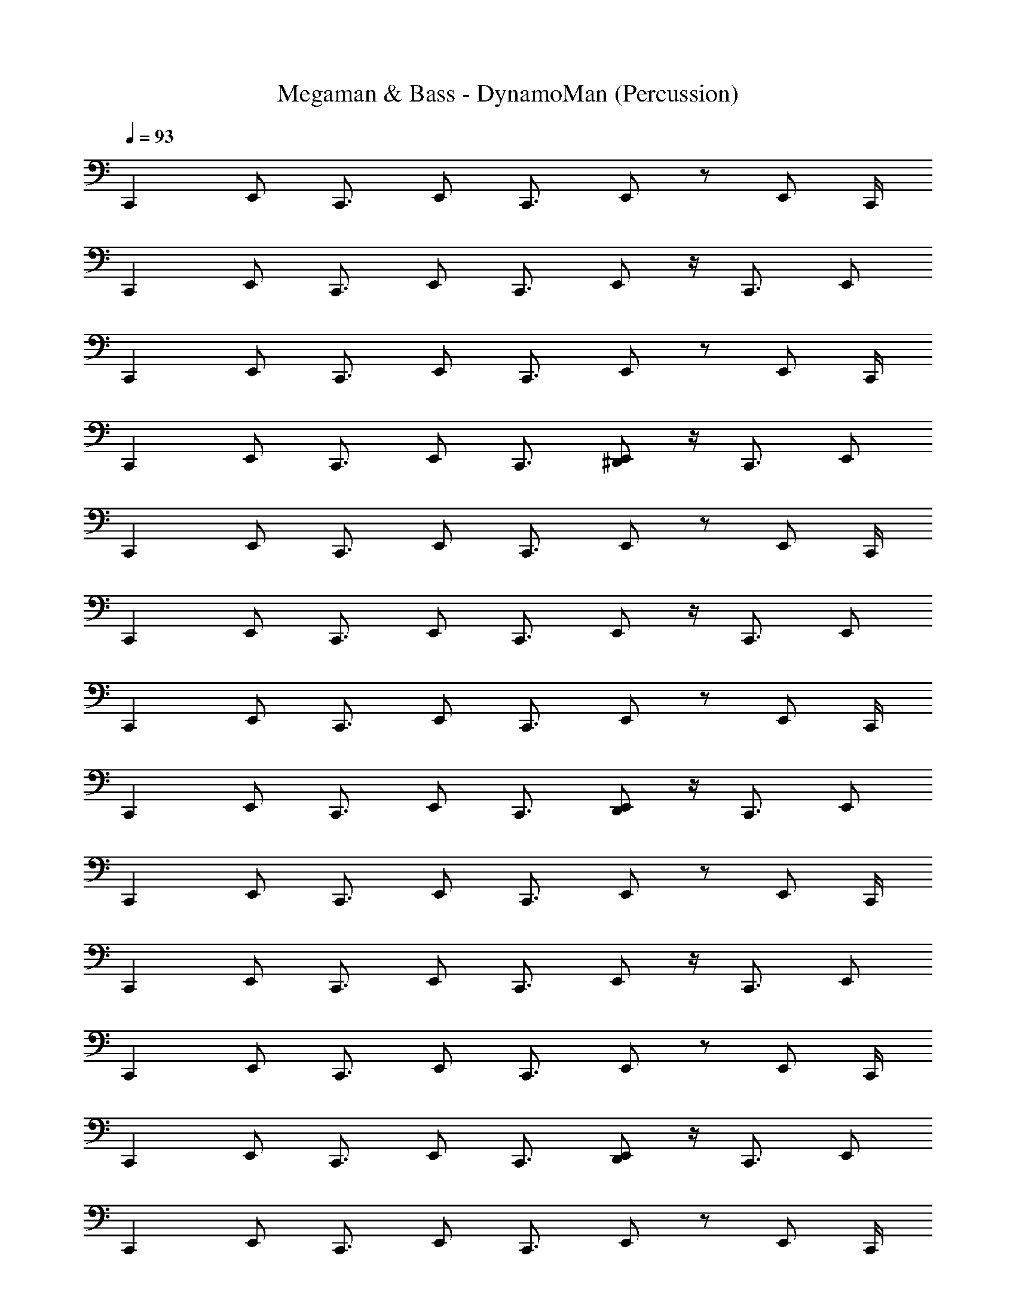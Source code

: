 X: 1
T: Megaman & Bass - DynamoMan (Percussion)
Z: ABC Generated by Starbound Composer
L: 1/4
Q: 1/4=93
K: C
[z/C,,] E,,/ [z/C,,3/4] [z/4E,,/] C,,3/4 E,,/ z/ [z/4E,,/] C,,/4 
[z/C,,] E,,/ [z/C,,3/4] [z/4E,,/] C,,3/4 E,,/ z/4 [z/4C,,3/4] E,,/ 
[z/C,,] E,,/ [z/C,,3/4] [z/4E,,/] C,,3/4 E,,/ z/ [z/4E,,/] C,,/4 
[z/C,,] E,,/ [z/C,,3/4] [z/4E,,/] C,,3/4 [^D,,/E,,/] z/4 [z/4C,,3/4] E,,/ 
[z/C,,] E,,/ [z/C,,3/4] [z/4E,,/] C,,3/4 E,,/ z/ [z/4E,,/] C,,/4 
[z/C,,] E,,/ [z/C,,3/4] [z/4E,,/] C,,3/4 E,,/ z/4 [z/4C,,3/4] E,,/ 
[z/C,,] E,,/ [z/C,,3/4] [z/4E,,/] C,,3/4 E,,/ z/ [z/4E,,/] C,,/4 
[z/C,,] E,,/ [z/C,,3/4] [z/4E,,/] C,,3/4 [D,,/E,,/] z/4 [z/4C,,3/4] E,,/ 
[z/C,,] E,,/ [z/C,,3/4] [z/4E,,/] C,,3/4 E,,/ z/ [z/4E,,/] C,,/4 
[z/C,,] E,,/ [z/C,,3/4] [z/4E,,/] C,,3/4 E,,/ z/4 [z/4C,,3/4] E,,/ 
[z/C,,] E,,/ [z/C,,3/4] [z/4E,,/] C,,3/4 E,,/ z/ [z/4E,,/] C,,/4 
[z/C,,] E,,/ [z/C,,3/4] [z/4E,,/] C,,3/4 [D,,/E,,/] z/4 [z/4C,,3/4] E,,/ 
[z/C,,] E,,/ [z/C,,3/4] [z/4E,,/] C,,3/4 E,,/ z/ [z/4E,,/] C,,/4 
[z/C,,] E,,/ [z/C,,3/4] [z/4E,,/] C,,3/4 E,,/ z/4 [z/4C,,3/4] E,,/ 
[z/C,,] E,,/ [z/C,,3/4] [z/4E,,/] C,,3/4 E,,/ z/ [z/4E,,/] C,,/4 
[z/C,,] E,,/ [z/C,,3/4] [z/4E,,/] C,,3/4 E,,/ z/4 [z/4C,,3/4] E,,/ 
[z/C,,] E,,/ [z/C,,3/4] [z/4E,,/] C,,3/4 E,,/ z/ [z/4E,,/] C,,/4 
[z/C,,] E,,/ [z/C,,3/4] [z/4E,,/] C,,3/4 E,,/ z/4 [z/4C,,3/4] E,,/ 
[z/C,,] E,,/ [z/C,,3/4] [z/4E,,/] C,,3/4 E,,/ z/ [z/4E,,/] C,,/4 
[z/C,,] E,,/ [z/C,,3/4] [z/4E,,/] C,,3/4 [D,,/E,,/] z/4 [z/4C,,3/4] E,,/ 
[z/C,,] E,,/ [z/C,,3/4] [z/4E,,/] C,,3/4 E,,/ z/ [z/4E,,/] C,,/4 
[z/C,,] E,,/ [z/C,,3/4] [z/4E,,/] C,,3/4 E,,/ z/4 [z/4C,,3/4] E,,/ 
[z/C,,] E,,/ [z/C,,3/4] [z/4E,,/] C,,3/4 E,,/ z/ [z/4E,,/] C,,/4 
[z/C,,] E,,/ [z/C,,3/4] [z/4E,,/] C,,3/4 [D,,/E,,/] z/4 [z/4C,,3/4] E,,/ 
[z/C,,] E,,/ [z/C,,3/4] [z/4E,,/] C,,3/4 E,,/ z/ [z/4E,,/] C,,/4 
[z/C,,] E,,/ [z/C,,3/4] [z/4E,,/] C,,3/4 E,,/ z/4 [z/4C,,3/4] E,,/ 
[z/C,,] E,,/ [z/C,,3/4] [z/4E,,/] C,,3/4 E,,/ z/ [z/4E,,/] C,,/4 
[z/C,,] E,,/ [z/C,,3/4] [z/4E,,/] C,,3/4 [D,,/E,,/] z/4 [z/4C,,3/4] E,,/ 
[z/C,,] E,,/ [z/C,,3/4] [z/4E,,/] C,,3/4 E,,/ z/ [z/4E,,/] C,,/4 
[z/C,,] E,,/ [z/C,,3/4] [z/4E,,/] C,,3/4 E,,/ z/4 [z/4C,,3/4] E,,/ 
[z/C,,] E,,/ [z/C,,3/4] [z/4E,,/] C,,3/4 E,,/ z/ [z/4E,,/] C,,/4 
[z/C,,] E,,/ [z/C,,3/4] [z/4E,,/] C,,3/4 E,,/ z/4 [z/4C,,3/4] E,,/ 
[z/C,,] E,,/ [z/C,,3/4] [z/4E,,/] C,,3/4 E,,/ z/ [z/4E,,/] C,,/4 
[z/C,,] E,,/ [z/C,,3/4] [z/4E,,/] C,,3/4 E,,/ z/4 [z/4C,,3/4] E,,/ 
[z/C,,] E,,/ [z/C,,3/4] [z/4E,,/] C,,3/4 E,,/ z/ [z/4E,,/] C,,/4 
[z/C,,] E,,/ [z/C,,3/4] [z/4E,,/] C,,3/4 E,,/ z/4 [z/4C,,3/4] E,,/ 
[z/C,,] E,,/ [z/C,,3/4] [z/4E,,/] C,,3/4 E,,/ z/ [z/4E,,/] C,,/4 
[z/C,,] E,,/ [z/C,,3/4] [z/4E,,/] C,,3/4 E,,/ z/4 [z/4C,,3/4] E,,/ 
[z/C,,] E,,/ [z/C,,3/4] [z/4E,,/] C,,3/4 E,,/ z/ [z/4E,,/] C,,/4 
[z/C,,] E,,/ [z/C,,3/4] [z/4E,,/] C,,3/4 E,,/ z/4 [z/4C,,3/4] E,,/ 
[z/C,,] E,,/ [z/C,,3/4] [z/4E,,/] C,,3/4 E,,/ z/ [z/4E,,/] C,,/4 
[z/C,,] E,,/ [z/C,,3/4] [z/4E,,/] C,,3/4 E,,/ z/4 [z/4C,,3/4] E,,/ 
[z/C,,] E,,/ [z/C,,3/4] [z/4E,,/] C,,3/4 E,,/ z/ [z/4E,,/] C,,/4 
[z/C,,] E,,/ [z/C,,3/4] [z/4E,,/] C,,3/4 [D,,/E,,/] z/4 [z/4C,,3/4] E,,/ 
[z/C,,] E,,/ [z/C,,3/4] [z/4E,,/] C,,3/4 E,,/ z/ [z/4E,,/] C,,/4 
[z/C,,] E,,/ [z/C,,3/4] [z/4E,,/] C,,3/4 E,,/ z/4 [z/4C,,3/4] E,,/ 
[z/C,,] E,,/ [z/C,,3/4] [z/4E,,/] C,,3/4 E,,/ z/ [z/4E,,/] C,,/4 
[z/C,,] E,,/ [z/C,,3/4] [z/4E,,/] C,,3/4 [D,,/E,,/] z/4 [z/4C,,3/4] E,,/ 
[z/C,,] E,,/ [z/C,,3/4] [z/4E,,/] C,,3/4 E,,/ z/ [z/4E,,/] C,,/4 
[z/C,,] E,,/ [z/C,,3/4] [z/4E,,/] C,,3/4 E,,/ z/4 [z/4C,,3/4] E,,/ 
[z/C,,] E,,/ [z/C,,3/4] [z/4E,,/] C,,3/4 E,,/ z/ [z/4E,,/] C,,/4 
[z/C,,] E,,/ [z/C,,3/4] [z/4E,,/] C,,3/4 [D,,/E,,/] z/4 [z/4C,,3/4] E,,/ 
[z/C,,] E,,/ [z/C,,3/4] [z/4E,,/] C,,3/4 E,,/ z/ [z/4E,,/] C,,/4 
[z/C,,] E,,/ [z/C,,3/4] [z/4E,,/] C,,3/4 E,,/ z/4 [z/4C,,3/4] E,,/ 
[z/C,,] E,,/ [z/C,,3/4] [z/4E,,/] C,,3/4 E,,/ z/ [z/4E,,/] C,,/4 
[z/C,,] E,,/ z/ [z/4E,,/] [z/4C,,3/4] E,,/ E,,/ [z/4E,,/] [z/4C,,3/4] [D,,/E,,/] 
[z/C,,] E,,/ [z/C,,3/4] [z/4E,,/] C,,3/4 E,,/ z/ [z/4E,,/] C,,/4 
[z/C,,] E,,/ [z/C,,3/4] [z/4E,,/] C,,3/4 E,,/ z/4 [z/4C,,3/4] E,,/ 
[z/C,,] E,,/ [z/C,,3/4] [z/4E,,/] C,,3/4 E,,/ z/ [z/4E,,/] C,,/4 
[z/C,,] E,,/ [z/C,,3/4] [z/4E,,/] C,,3/4 [D,,/E,,/] z/4 [z/4C,,3/4] E,,/ 
[z/C,,] E,,/ [z/C,,3/4] [z/4E,,/] C,,3/4 E,,/ z/ [z/4E,,/] C,,/4 
[z/C,,] E,,/ [z/C,,3/4] [z/4E,,/] C,,3/4 E,,/ z/4 [z/4C,,3/4] E,,/ 
[z/C,,] E,,/ [z/C,,3/4] [z/4E,,/] C,,3/4 E,,/ z/ [z/4E,,/] C,,/4 
[z/C,,] E,,/ [z/C,,3/4] [z/4E,,/] C,,3/4 [D,,/E,,/] z/4 [z/4C,,3/4] E,,/ 
[z/C,,] E,,/ [z/C,,3/4] [z/4E,,/] C,,3/4 E,,/ z/ [z/4E,,/] C,,/4 
[z/C,,] E,,/ [z/C,,3/4] [z/4E,,/] C,,3/4 E,,/ z/4 [z/4C,,3/4] E,,/ 
[z/C,,] E,,/ [z/C,,3/4] [z/4E,,/] C,,3/4 E,,/ z/ [z/4E,,/] C,,/4 
[z/C,,] E,,/ [z/C,,3/4] [z/4E,,/] C,,3/4 [D,,/E,,/] z/4 [z/4C,,3/4] E,,/ 
[z/C,,] E,,/ [z/C,,3/4] [z/4E,,/] C,,3/4 E,,/ z/ [z/4E,,/] C,,/4 
[z/C,,] E,,/ [z/C,,3/4] [z/4E,,/] C,,3/4 E,,/ z/4 [z/4C,,3/4] E,,/ 
[z/C,,] E,,/ [z/C,,3/4] [z/4E,,/] C,,3/4 E,,/ z/ [z/4E,,/] C,,/4 
[z/C,,] E,,/ [z/C,,3/4] [z/4E,,/] C,,3/4 E,,/ z/4 [z/4C,,3/4] E,,/ 
[z/C,,] E,,/ [z/C,,3/4] [z/4E,,/] C,,3/4 E,,/ z/ [z/4E,,/] C,,/4 
[z/C,,] E,,/ [z/C,,3/4] [z/4E,,/] C,,3/4 E,,/ z/4 [z/4C,,3/4] E,,/ 
[z/C,,] E,,/ [z/C,,3/4] [z/4E,,/] C,,3/4 E,,/ z/ [z/4E,,/] C,,/4 
[z/C,,] E,,/ [z/C,,3/4] [z/4E,,/] C,,3/4 [D,,/E,,/] z/4 [z/4C,,3/4] E,,/ 
[z/C,,] E,,/ [z/C,,3/4] [z/4E,,/] C,,3/4 E,,/ z/ [z/4E,,/] C,,/4 
[z/C,,] E,,/ [z/C,,3/4] [z/4E,,/] C,,3/4 E,,/ z/4 [z/4C,,3/4] E,,/ 
[z/C,,] E,,/ [z/C,,3/4] [z/4E,,/] C,,3/4 E,,/ z/ [z/4E,,/] C,,/4 
[z/C,,] E,,/ [z/C,,3/4] [z/4E,,/] C,,3/4 [D,,/E,,/] z/4 [z/4C,,3/4] E,,/ 
[z/C,,] E,,/ [z/C,,3/4] [z/4E,,/] C,,3/4 E,,/ z/ [z/4E,,/] C,,/4 
[z/C,,] E,,/ [z/C,,3/4] [z/4E,,/] C,,3/4 E,,/ z/4 [z/4C,,3/4] E,,/ 
[z/C,,] E,,/ [z/C,,3/4] [z/4E,,/] C,,3/4 E,,/ z/ [z/4E,,/] C,,/4 
[z/C,,] E,,/ [z/C,,3/4] [z/4E,,/] C,,3/4 [D,,/E,,/] z/4 [z/4C,,3/4] E,,/ 
[z/C,,] E,,/ [z/C,,3/4] [z/4E,,/] C,,3/4 E,,/ z/ [z/4E,,/] C,,/4 
[z/C,,] E,,/ [z/C,,3/4] [z/4E,,/] C,,3/4 E,,/ z/4 [z/4C,,3/4] E,,/ 
[z/C,,] E,,/ [z/C,,3/4] [z/4E,,/] C,,3/4 E,,/ z/ [z/4E,,/] C,,/4 
[z/C,,] E,,/ [z/C,,3/4] [z/4E,,/] C,,3/4 E,,/ z/4 [z/4C,,3/4] E,,/ 
[z/C,,] E,,/ [z/C,,3/4] [z/4E,,/] C,,3/4 E,,/ z/ [z/4E,,/] C,,/4 
[z/C,,] E,,/ [z/C,,3/4] [z/4E,,/] C,,3/4 E,,/ z/4 [z/4C,,3/4] E,,/ 
[z/C,,] E,,/ [z/C,,3/4] [z/4E,,/] C,,3/4 E,,/ z/ [z/4E,,/] C,,/4 
[z/C,,] E,,/ [z/C,,3/4] [z/4E,,/] C,,3/4 E,,/ z/4 [z/4C,,3/4] E,,/ 
[z/C,,] E,,/ [z/C,,3/4] [z/4E,,/] C,,3/4 E,,/ z/ [z/4E,,/] C,,/4 
[z/C,,] E,,/ [z/C,,3/4] [z/4E,,/] C,,3/4 E,,/ z/4 [z/4C,,3/4] E,,/ 
[z/C,,] E,,/ [z/C,,3/4] [z/4E,,/] C,,3/4 E,,/ z/ [z/4E,,/] C,,/4 
[z/C,,] E,,/ [z/C,,3/4] [z/4E,,/] C,,3/4 E,,/ z/4 [z/4C,,3/4] E,,/ 
[z/C,,] E,,/ [z/C,,3/4] [z/4E,,/] C,,3/4 E,,/ z/ [z/4E,,/] C,,/4 
[z/C,,] E,,/ [z/C,,3/4] [z/4E,,/] C,,3/4 E,,/ z/4 [z/4C,,3/4] E,,/ 
[z/C,,] E,,/ [z/C,,3/4] [z/4E,,/] C,,3/4 E,,/ z/ [z/4E,,/] C,,/4 
[z/C,,] E,,/ [z/C,,3/4] [z/4E,,/] C,,3/4 [D,,/E,,/] z/4 [z/4C,,3/4] E,,/ 
[z/C,,] E,,/ [z/C,,3/4] [z/4E,,/] C,,3/4 E,,/ z/ [z/4E,,/] C,,/4 
[z/C,,] E,,/ [z/C,,3/4] [z/4E,,/] C,,3/4 E,,/ z/4 [z/4C,,3/4] E,,/ 
[z/C,,] E,,/ [z/C,,3/4] [z/4E,,/] C,,3/4 E,,/ z/ [z/4E,,/] C,,/4 
[z/C,,] E,,/ [z/C,,3/4] [z/4E,,/] C,,3/4 [D,,/E,,/] z/4 [z/4C,,3/4] E,,/ 
[z/C,,] E,,/ [z/C,,3/4] [z/4E,,/] C,,3/4 E,,/ z/ [z/4E,,/] C,,/4 
[z/C,,] E,,/ [z/C,,3/4] [z/4E,,/] C,,3/4 E,,/ z/4 [z/4C,,3/4] E,,/ 
[z/C,,] E,,/ [z/C,,3/4] [z/4E,,/] C,,3/4 E,,/ z/ [z/4E,,/] C,,/4 
[z/C,,] E,,/ [z/C,,3/4] [z/4E,,/] C,,3/4 [D,,/E,,/] z/4 [z/4C,,3/4] E,,/ 
[z/C,,] E,,/ [z/C,,3/4] [z/4E,,/] C,,3/4 E,,/ z/ [z/4E,,/] C,,/4 
[z/C,,] E,,/ [z/C,,3/4] [z/4E,,/] C,,3/4 E,,/ z/4 [z/4C,,3/4] E,,/ 
[z/C,,] E,,/ [z/C,,3/4] [z/4E,,/] C,,3/4 E,,/ z/ [z/4E,,/] C,,/4 
[z/C,,] E,,/ z/ [z/4E,,/] [z/4C,,3/4] E,,/ E,,/ [z/4E,,/] [z/4C,,3/4] [D,,/E,,/] 
[z/C,,] E,,/ [z/C,,3/4] [z/4E,,/] C,,3/4 E,,/ z/ [z/4E,,/] C,,/4 
[z/C,,] E,,/ [z/C,,3/4] [z/4E,,/] C,,3/4 E,,/ z/4 [z/4C,,3/4] E,,/ 
[z/C,,] E,,/ [z/C,,3/4] [z/4E,,/] C,,3/4 E,,/ z/ [z/4E,,/] C,,/4 
[z/C,,] E,,/ [z/C,,3/4] [z/4E,,/] C,,3/4 [D,,/E,,/] z/4 [z/4C,,3/4] E,,/ 
[z/C,,] E,,/ [z/C,,3/4] [z/4E,,/] C,,3/4 E,,/ z/ [z/4E,,/] C,,/4 
[z/C,,] E,,/ [z/C,,3/4] [z/4E,,/] C,,3/4 E,,/ z/4 [z/4C,,3/4] E,,/ 
[z/C,,] E,,/ [z/C,,3/4] [z/4E,,/] C,,3/4 E,,/ z/ [z/4E,,/] C,,/4 
[z/C,,] E,,/ [z/C,,3/4] [z/4E,,/] C,,3/4 [D,,/E,,/] z/4 [z/4C,,3/4] E,,/ 
[z/C,,] E,,/ [z/C,,3/4] [z/4E,,/] C,,3/4 E,,/ z/ [z/4E,,/] C,,/4 
[z/C,,] E,,/ [z/C,,3/4] [z/4E,,/] C,,3/4 E,,/ z/4 [z/4C,,3/4] E,,/ 
[z/C,,] E,,/ [z/C,,3/4] [z/4E,,/] C,,3/4 E,,/ z/ [z/4E,,/] C,,/4 
[z/C,,] E,,/ [z/C,,3/4] [z/4E,,/] C,,3/4 [D,,/E,,/] z/4 [z/4C,,3/4] E,,/ 
